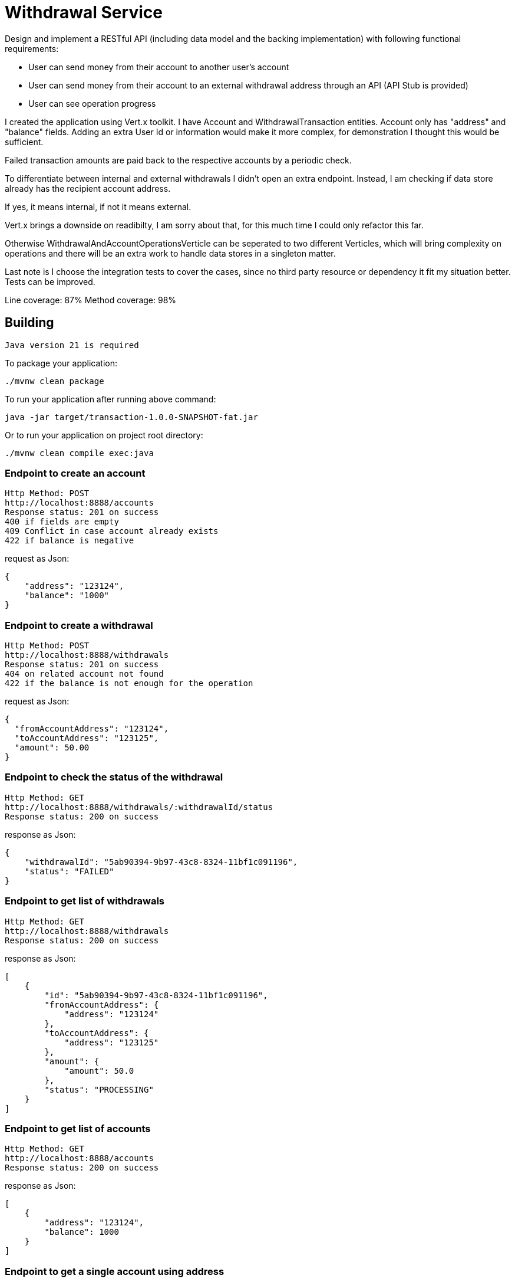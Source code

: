 = Withdrawal Service

Design and implement a RESTful API (including data model and the backing implementation) with following functional requirements:

* User can send money from their account to another user's account
* User can send money from their account to an external withdrawal address through an API (API Stub is provided)
* User can see operation progress

I created the application using Vert.x toolkit.
I have Account and WithdrawalTransaction entities.
Account only has "address" and "balance" fields. Adding an extra User Id or information would make it more complex, for demonstration I thought this would be sufficient.

Failed transaction amounts are paid back to the respective accounts by a periodic check.

To differentiate between internal and external withdrawals I didn't open an extra endpoint.
Instead, I am checking if data store already has the recipient account address.

If yes, it means internal, if not it means external.

Vert.x brings a downside on readibilty, I am sorry about that, for this much time I could only refactor this far.

Otherwise WithdrawalAndAccountOperationsVerticle can be seperated to two different Verticles, which will bring complexity on operations and there will be an extra work to handle data stores in a singleton matter.

Last note is I choose the integration tests to cover the cases, since no third party resource or dependency it fit my situation better. Tests can be improved.

Line coverage: 87%
Method coverage: 98%



== Building

 Java version 21 is required

To package your application:
```
./mvnw clean package
```

To run your application after running above command:
```
java -jar target/transaction-1.0.0-SNAPSHOT-fat.jar

```

Or to run your application on project root directory:
```
./mvnw clean compile exec:java
```


=== Endpoint to create an account
```
Http Method: POST
http://localhost:8888/accounts
Response status: 201 on success
400 if fields are empty
409 Conflict in case account already exists
422 if balance is negative
```
request as Json:
```
{
    "address": "123124",
    "balance": "1000"
}
```


=== Endpoint to create a withdrawal
```
Http Method: POST
http://localhost:8888/withdrawals
Response status: 201 on success
404 on related account not found
422 if the balance is not enough for the operation
```
request as Json:
```
{
  "fromAccountAddress": "123124",
  "toAccountAddress": "123125",
  "amount": 50.00
}
```


=== Endpoint to check the status of the withdrawal
```
Http Method: GET
http://localhost:8888/withdrawals/:withdrawalId/status
Response status: 200 on success

```
response as Json:
```
{
    "withdrawalId": "5ab90394-9b97-43c8-8324-11bf1c091196",
    "status": "FAILED"
}
```

=== Endpoint to get list of withdrawals
```
Http Method: GET
http://localhost:8888/withdrawals
Response status: 200 on success

```
response as Json:
```
[
    {
        "id": "5ab90394-9b97-43c8-8324-11bf1c091196",
        "fromAccountAddress": {
            "address": "123124"
        },
        "toAccountAddress": {
            "address": "123125"
        },
        "amount": {
            "amount": 50.0
        },
        "status": "PROCESSING"
    }
]
```


=== Endpoint to get list of accounts
```
Http Method: GET
http://localhost:8888/accounts
Response status: 200 on success

```
response as Json:
```
[
    {
        "address": "123124",
        "balance": 1000
    }
]
```

=== Endpoint to get a single account using address
```
Http Method: GET
http://localhost:8888/accounts/:address
Response status: 200 on success
404 if account does not exist
```
response as Json:
```
{
    "address": "123124",
    "balance": 1000.0
}
```


=== Endpoint to get a withdrawal by id
```
Http Method: GET
http://localhost:8888/withdrawals/:withdrawalId
Response status: 200 on success
404 if withdrawal does not exist

```
response as Json:
```
{
    "id": "5ab90394-9b97-43c8-8324-11bf1c091196",
    "fromAccountAddress": {
        "address": "123124"
    },
    "toAccountAddress": {
        "address": "123125"
    },
    "amount": {
        "amount": 50.0
    },
    "status": "FAILED"
}
```


=== Endpoint to add amount to the balance of an account
```
Http Method: POST
http://localhost:8888/accounts/:address/balance
Response status: 200 on success
404 if account does not exist
```
request as Json:
```
{
    "balance": "30"
}
```

new balance response as Json:
```
{
    "address": "123124",
    "balance": 1030
}
```

